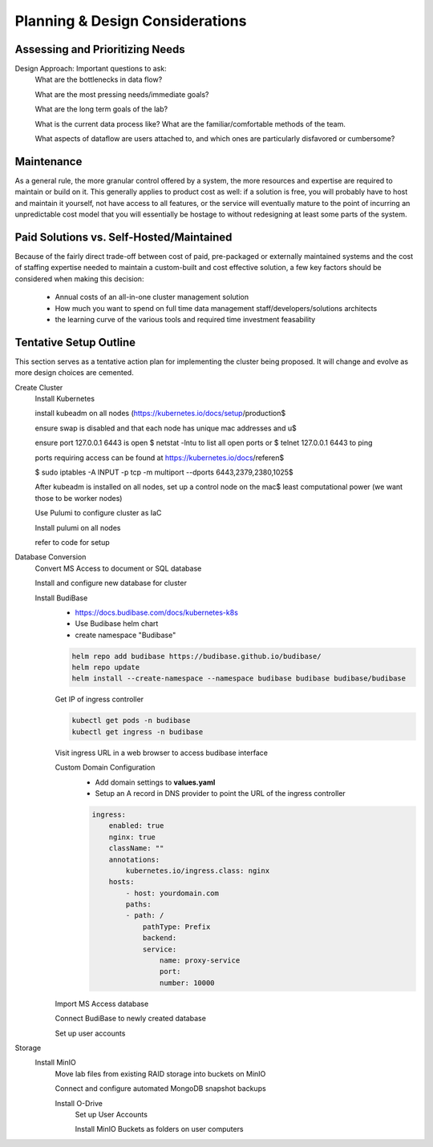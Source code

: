 ===================================
Planning & Design Considerations
===================================

Assessing and Prioritizing Needs
---------------------------------

Design Approach: Important questions to ask:
    What are the bottlenecks in data flow?

    What are the most pressing needs/immediate goals?

    What are the long term goals of the lab?

    What is the current data process like? What are the 
    familiar/comfortable methods of the team.

    What aspects of dataflow are users attached to, and which 
    ones are particularly disfavored or cumbersome? 

Maintenance
------------
As a general rule, the more granular control offered by a system, the more 
resources and expertise are required to maintain or build on it. This  
generally applies to product cost as well: if a solution is free, you 
will probably have to host and maintain it yourself, not have access 
to all features, or the service will eventually mature to the point of 
incurring an unpredictable cost model that 
you will essentially be hostage to without redesigning  
at least some parts of the system. 

Paid Solutions vs. Self-Hosted/Maintained
------------------------------------------------
Because of the fairly direct trade-off between cost of paid, pre-packaged 
or externally maintained systems and the cost of staffing expertise 
needed to maintain a custom-built and cost effective solution, a few key 
factors should be considered when making this decision:
    -   Annual costs of an all-in-one cluster management solution
    -   How much you want to spend on full time data management staff/developers/solutions architects
    -   the learning curve of the various tools and required time 
        investment feasability



Tentative Setup Outline
--------------------------------
This section serves as a tentative action plan for implementing the cluster 
being proposed. It will change and evolve as more design choices are cemented. 

Create Cluster 
    Install Kubernetes 

    install kubeadm on all nodes (https://kubernetes.io/docs/setup/production$

    ensure swap is disabled and that each node has unique mac addresses and u$

    ensure port 127.0.0.1 6443 is open
    $ netstat -lntu
    to list all open ports
    or $ telnet 127.0.0.1 6443
    to ping

    ports requiring access can be found at https://kubernetes.io/docs/referen$

    $ sudo iptables -A INPUT -p tcp -m multiport --dports 6443,2379,2380,1025$

    After kubeadm is installed on all nodes, set up a control node on the mac$
    least computational power (we want those to be worker nodes)

    Use Pulumi to configure cluster as IaC 

    Install pulumi on all nodes 

    refer to code for setup 




Database Conversion
    Convert MS Access to document or SQL database

    Install and configure new database for cluster 

    Install BudiBase
        - https://docs.budibase.com/docs/kubernetes-k8s
        - Use Budibase helm chart 
        - create namespace "Budibase"

        .. code-block:: sh 

            helm repo add budibase https://budibase.github.io/budibase/
            helm repo update
            helm install --create-namespace --namespace budibase budibase budibase/budibase
        
        Get IP of ingress controller

        .. code-block:: sh

            kubectl get pods -n budibase 
            kubectl get ingress -n budibase

        Visit ingress URL in a web browser to access budibase interface 

        Custom Domain Configuration
            - Add domain settings to **values.yaml** 
            - Setup an A record in DNS provider to point the URL of the ingress controller 

            .. code-block:: sh

                ingress:
                    enabled: true
                    nginx: true
                    className: ""
                    annotations: 
                        kubernetes.io/ingress.class: nginx
                    hosts:
                        - host: yourdomain.com
                        paths:
                        - path: /
                            pathType: Prefix
                            backend:
                            service:
                                name: proxy-service
                                port:
                                number: 10000 

        
        Import MS Access database 

        Connect BudiBase to newly created database 

        Set up user accounts

Storage 
    Install MinIO 
        Move lab files from existing RAID storage into buckets on MinIO  
        
        Connect and configure automated MongoDB snapshot backups

        Install O-Drive
            Set up User Accounts

            Install MinIO Buckets as folders on user computers 

